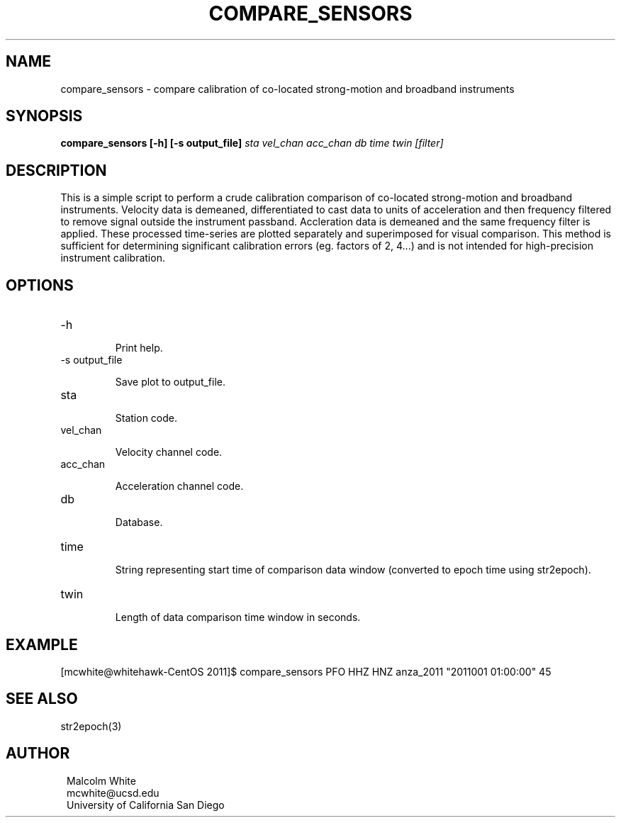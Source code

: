 .TH COMPARE_SENSORS 1
.SH NAME
compare_sensors \- compare calibration of co-located strong-motion and broadband instruments
.SH SYNOPSIS
.nf
\fBcompare_sensors [-h] [-s output_file]\fP \fIsta vel_chan acc_chan db time twin [filter]\fP
.fi
.SH DESCRIPTION
This is a simple script to perform a crude calibration comparison of co-located
strong-motion and broadband instruments. Velocity data is demeaned,
differentiated to cast data to units of acceleration and then frequency filtered
to remove signal outside the instrument passband. Accleration data is demeaned
and the same frequency filter is applied. These processed time-series are plotted
separately and superimposed for visual comparison. This method is sufficient for
determining significant calibration errors (eg. factors of 2, 4...) and is not
intended for high-precision instrument calibration.
.SH OPTIONS
.IP -h

Print help.

.IP "-s output_file"

Save plot to output_file.

.IP sta

Station code.

.IP vel_chan

Velocity channel code.

.IP acc_chan

Acceleration channel code.

.IP db

Database.

.IP time

String representing start time of comparison data window (converted to epoch
time using str2epoch).

.IP twin

Length of data comparison time window in seconds.

.SH EXAMPLE
.in 2c
.ft CW
.nf
.fi
.ft R
.in
[mcwhite@whitehawk-CentOS 2011]$ compare_sensors PFO HHZ HNZ
anza_2011 "2011001 01:00:00" 45

.SH "SEE ALSO"
.nf
str2epoch(3)
.fi
.SH AUTHOR
.ft R
.in 2c
.nf

Malcolm White
mcwhite@ucsd.edu
University of California San Diego
